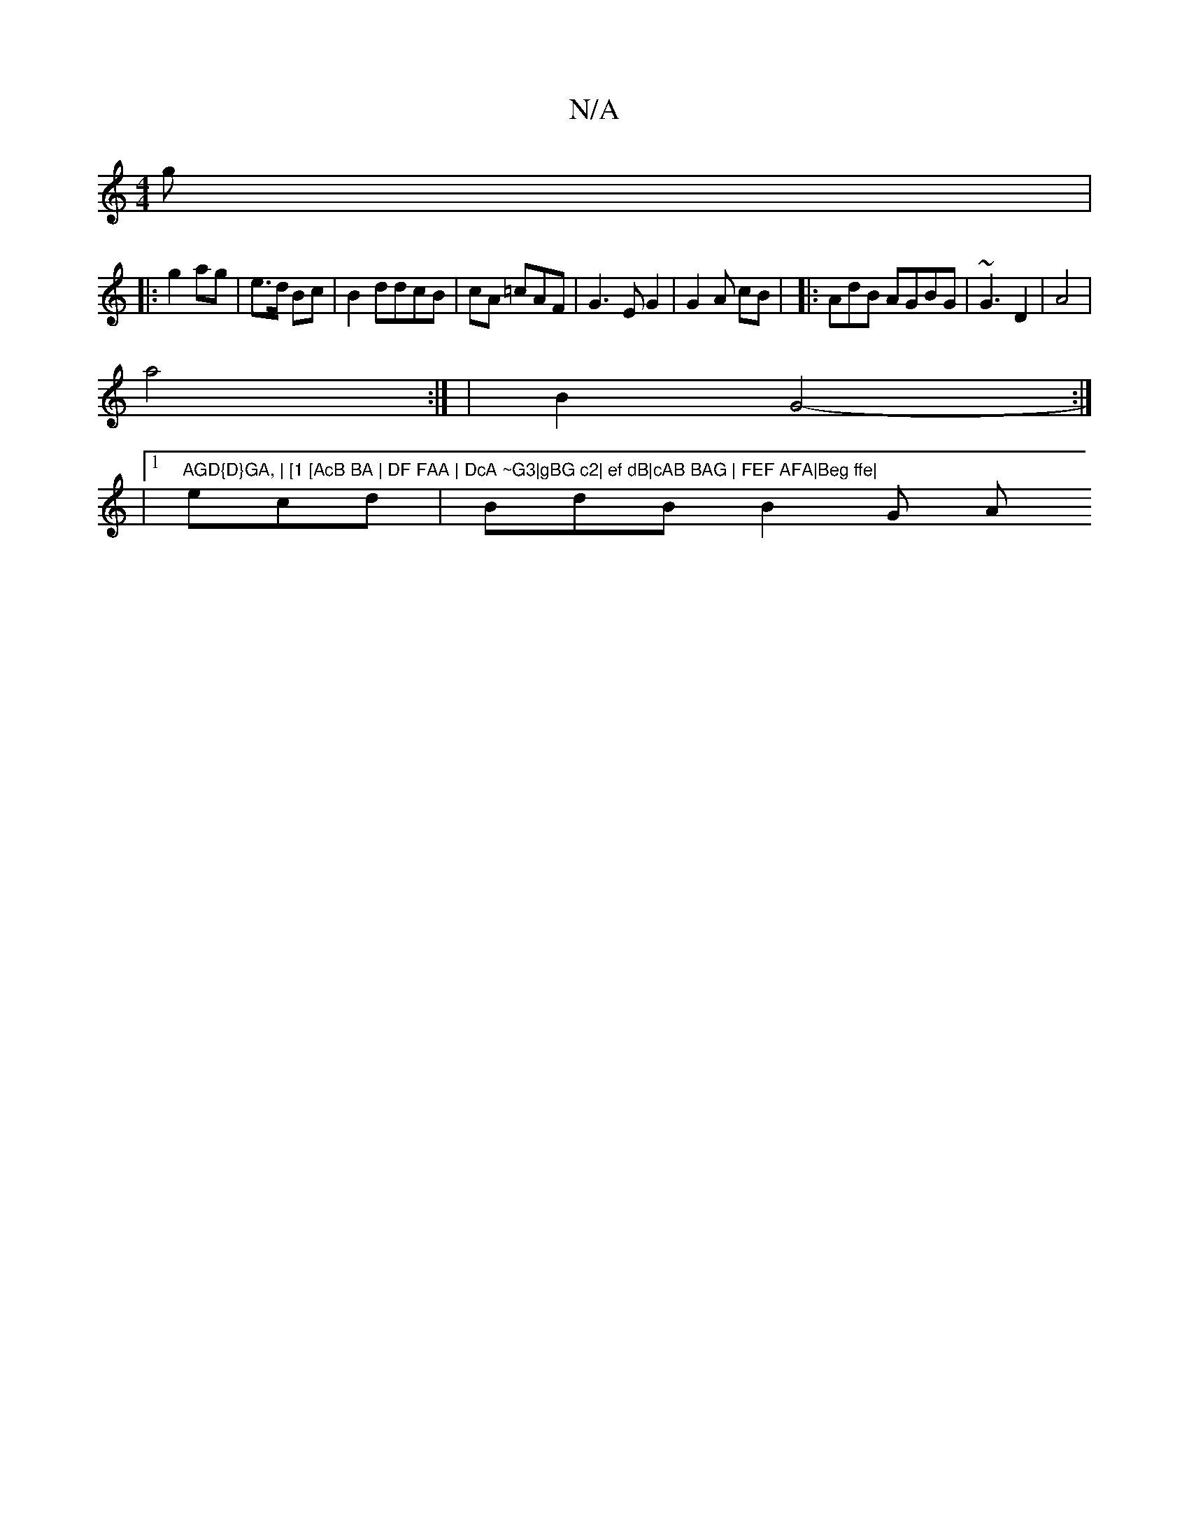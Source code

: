 X:1
T:N/A
M:4/4
R:N/A
K:Cmajor
g |
|:g2 ag | e>d Bc | B2ddcB|cA =cAF|G3E G2 | G2 A cB | |:AdB AGBG|~G3 D2 | A4 |
a4 :| |B2 G4-:|
|1 "AGD{D}GA, | [1 [AcB BA | DF FAA | DcA ~G3|gBG c2| ef dB|cAB BAG | FEF AFA|Beg ffe|
ecd | BdB B2G A